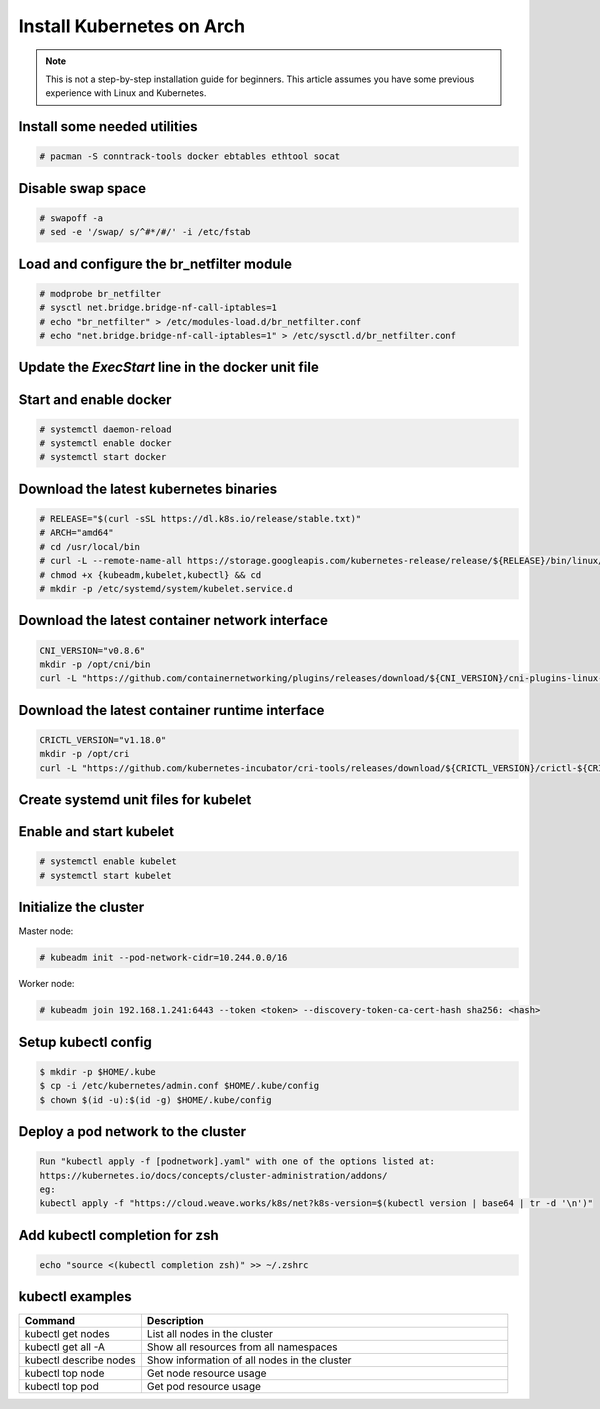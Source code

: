 Install Kubernetes on Arch
==========================

.. Mostly stolen from `StephenSorriaux's gist <https://gist.github.com/StephenSorriaux/fa07afa57c931c84d1886b08c704acfe>`_

.. note::

    This is not a step-by-step installation guide for beginners.  This article assumes you have some previous experience with Linux and Kubernetes.

Install some needed utilities
-----------------------------

.. code-block:: text

    # pacman -S conntrack-tools docker ebtables ethtool socat

Disable swap space
------------------

.. code-block:: text

    # swapoff -a
    # sed -e '/swap/ s/^#*/#/' -i /etc/fstab

Load and configure the br_netfilter module
------------------------------------------

.. code-block:: text

    # modprobe br_netfilter
    # sysctl net.bridge.bridge-nf-call-iptables=1
    # echo "br_netfilter" > /etc/modules-load.d/br_netfilter.conf
    # echo "net.bridge.bridge-nf-call-iptables=1" > /etc/sysctl.d/br_netfilter.conf

Update the `ExecStart` line in the docker unit file
---------------------------------------------------

.. code-block:: text
    :caption: /usr/lib/systemd/system/docker.service

    ExecStart=/usr/bin/dockerd --exec-opt native.cgroupdriver=systemd --iptables=false --ip-masq=false -H fd:// 

Start and enable docker
-----------------------

.. code-block:: text
    
    # systemctl daemon-reload
    # systemctl enable docker
    # systemctl start docker

Download the latest kubernetes binaries
---------------------------------------

.. code-block:: text

    # RELEASE="$(curl -sSL https://dl.k8s.io/release/stable.txt)"
    # ARCH="amd64"
    # cd /usr/local/bin
    # curl -L --remote-name-all https://storage.googleapis.com/kubernetes-release/release/${RELEASE}/bin/linux/${ARCH}/{kubeadm,kubelet,kubectl}
    # chmod +x {kubeadm,kubelet,kubectl} && cd
    # mkdir -p /etc/systemd/system/kubelet.service.d

Download the latest container network interface
-----------------------------------------------

.. code-block:: text

    CNI_VERSION="v0.8.6"
    mkdir -p /opt/cni/bin
    curl -L "https://github.com/containernetworking/plugins/releases/download/${CNI_VERSION}/cni-plugins-linux-amd64-${CNI_VERSION}.tgz" | tar -C /opt/cni/bin -xz

Download the latest container runtime interface
-----------------------------------------------

.. code-block:: text

    CRICTL_VERSION="v1.18.0"
    mkdir -p /opt/cri
    curl -L "https://github.com/kubernetes-incubator/cri-tools/releases/download/${CRICTL_VERSION}/crictl-${CRICTL_VERSION}-linux-amd64.tar.gz" | tar -C /opt/cri -xz


Create systemd unit files for kubelet
-------------------------------------

.. code-block:: text
    :caption: /etc/systemd/system/kubelet.service

    [Unit]
    Description=kubelet: The Kubernetes Node Agent
    Documentation=http://kubernetes.io/docs/
    Wants=network-online.target
    After=network-online.target

    [Service]
    ExecStart=/usr/local/bin/kubelet
    Restart=always
    StartLimitInterval=0
    RestartSec=10

    [Install]
    WantedBy=multi-user.target 

.. code-block:: text
    :caption: /etc/systemd/system/kubelet.service.d/10-kubeadm.conf

    # Note: This dropin only works with kubeadm and kubelet v1.11+
    [Service]
    Environment="KUBELET_KUBECONFIG_ARGS=--bootstrap-kubeconfig=/etc/kubernetes/bootstrap-kubelet.conf --kubeconfig=/etc/kubernetes/kubelet.conf"
    Environment="KUBELET_CONFIG_ARGS=--config=/var/lib/kubelet/config.yaml"
    # This is a file that "kubeadm init" and "kubeadm join" generates at runtime, populating the KUBELET_KUBEADM_ARGS variable dynamically
    EnvironmentFile=-/var/lib/kubelet/kubeadm-flags.env
    # This is a file that the user can use for overrides of the kubelet args as a last resort. Preferably, the user should use
    # the .NodeRegistration.KubeletExtraArgs object in the configuration files instead. KUBELET_EXTRA_ARGS should be sourced from this file.
    EnvironmentFile=-/etc/default/kubelet
    ExecStart=
    ExecStart=/usr/local/bin/kubelet $KUBELET_KUBECONFIG_ARGS $KUBELET_CONFIG_ARGS $KUBELET_KUBEADM_ARGS $KUBELET_EXTRA_ARGS

Enable and start kubelet
------------------------

.. code-block:: text

    # systemctl enable kubelet
    # systemctl start kubelet

Initialize the cluster
----------------------

Master node:

.. code-block:: text

    # kubeadm init --pod-network-cidr=10.244.0.0/16

Worker node:

.. code-block:: text

    # kubeadm join 192.168.1.241:6443 --token <token> --discovery-token-ca-cert-hash sha256: <hash>
 

Setup kubectl config
--------------------

.. code-block:: text

    $ mkdir -p $HOME/.kube
    $ cp -i /etc/kubernetes/admin.conf $HOME/.kube/config
    $ chown $(id -u):$(id -g) $HOME/.kube/config

Deploy a pod network to the cluster
-----------------------------------

.. code-block:: text

    Run "kubectl apply -f [podnetwork].yaml" with one of the options listed at:
    https://kubernetes.io/docs/concepts/cluster-administration/addons/
    eg:
    kubectl apply -f "https://cloud.weave.works/k8s/net?k8s-version=$(kubectl version | base64 | tr -d '\n')"

Add kubectl completion for zsh
------------------------------

.. code-block:: text

    echo "source <(kubectl completion zsh)" >> ~/.zshrc

kubectl examples
----------------

.. list-table::
    :widths: 25 75

    * - **Command**
      - **Description**
    * - kubectl get nodes
      - List all nodes in the cluster
    * - kubectl get all -A
      - Show all resources from all namespaces
    * - kubectl describe nodes
      - Show information of all nodes in the cluster
    * - kubectl top node
      - Get node resource usage
    * - kubectl top pod
      - Get pod resource usage
